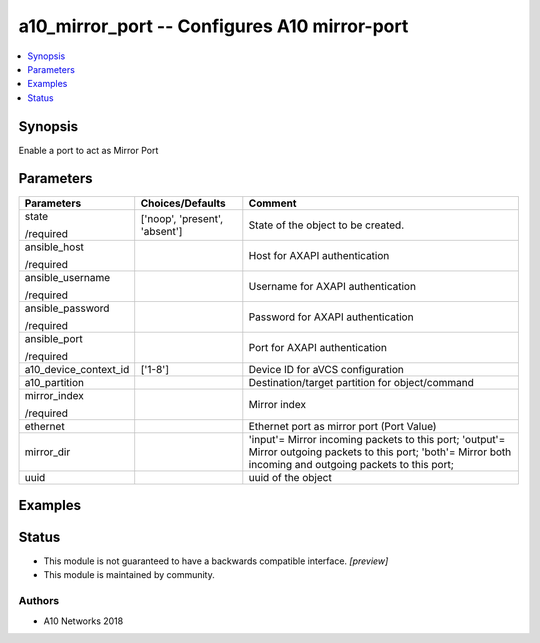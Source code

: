 .. _a10_mirror_port_module:


a10_mirror_port -- Configures A10 mirror-port
=============================================

.. contents::
   :local:
   :depth: 1


Synopsis
--------

Enable a port to act as Mirror Port






Parameters
----------

+-----------------------+-------------------------------+----------------------------------------------------------------------------------------------------------------------------------------------------------------+
| Parameters            | Choices/Defaults              | Comment                                                                                                                                                        |
|                       |                               |                                                                                                                                                                |
|                       |                               |                                                                                                                                                                |
+=======================+===============================+================================================================================================================================================================+
| state                 | ['noop', 'present', 'absent'] | State of the object to be created.                                                                                                                             |
|                       |                               |                                                                                                                                                                |
| /required             |                               |                                                                                                                                                                |
+-----------------------+-------------------------------+----------------------------------------------------------------------------------------------------------------------------------------------------------------+
| ansible_host          |                               | Host for AXAPI authentication                                                                                                                                  |
|                       |                               |                                                                                                                                                                |
| /required             |                               |                                                                                                                                                                |
+-----------------------+-------------------------------+----------------------------------------------------------------------------------------------------------------------------------------------------------------+
| ansible_username      |                               | Username for AXAPI authentication                                                                                                                              |
|                       |                               |                                                                                                                                                                |
| /required             |                               |                                                                                                                                                                |
+-----------------------+-------------------------------+----------------------------------------------------------------------------------------------------------------------------------------------------------------+
| ansible_password      |                               | Password for AXAPI authentication                                                                                                                              |
|                       |                               |                                                                                                                                                                |
| /required             |                               |                                                                                                                                                                |
+-----------------------+-------------------------------+----------------------------------------------------------------------------------------------------------------------------------------------------------------+
| ansible_port          |                               | Port for AXAPI authentication                                                                                                                                  |
|                       |                               |                                                                                                                                                                |
| /required             |                               |                                                                                                                                                                |
+-----------------------+-------------------------------+----------------------------------------------------------------------------------------------------------------------------------------------------------------+
| a10_device_context_id | ['1-8']                       | Device ID for aVCS configuration                                                                                                                               |
|                       |                               |                                                                                                                                                                |
|                       |                               |                                                                                                                                                                |
+-----------------------+-------------------------------+----------------------------------------------------------------------------------------------------------------------------------------------------------------+
| a10_partition         |                               | Destination/target partition for object/command                                                                                                                |
|                       |                               |                                                                                                                                                                |
|                       |                               |                                                                                                                                                                |
+-----------------------+-------------------------------+----------------------------------------------------------------------------------------------------------------------------------------------------------------+
| mirror_index          |                               | Mirror index                                                                                                                                                   |
|                       |                               |                                                                                                                                                                |
| /required             |                               |                                                                                                                                                                |
+-----------------------+-------------------------------+----------------------------------------------------------------------------------------------------------------------------------------------------------------+
| ethernet              |                               | Ethernet port as mirror port (Port Value)                                                                                                                      |
|                       |                               |                                                                                                                                                                |
|                       |                               |                                                                                                                                                                |
+-----------------------+-------------------------------+----------------------------------------------------------------------------------------------------------------------------------------------------------------+
| mirror_dir            |                               | 'input'= Mirror incoming packets to this port; 'output'= Mirror outgoing packets to this port; 'both'= Mirror both incoming and outgoing packets to this port; |
|                       |                               |                                                                                                                                                                |
|                       |                               |                                                                                                                                                                |
+-----------------------+-------------------------------+----------------------------------------------------------------------------------------------------------------------------------------------------------------+
| uuid                  |                               | uuid of the object                                                                                                                                             |
|                       |                               |                                                                                                                                                                |
|                       |                               |                                                                                                                                                                |
+-----------------------+-------------------------------+----------------------------------------------------------------------------------------------------------------------------------------------------------------+







Examples
--------

.. code-block:: yaml+jinja

    





Status
------




- This module is not guaranteed to have a backwards compatible interface. *[preview]*


- This module is maintained by community.



Authors
~~~~~~~

- A10 Networks 2018


